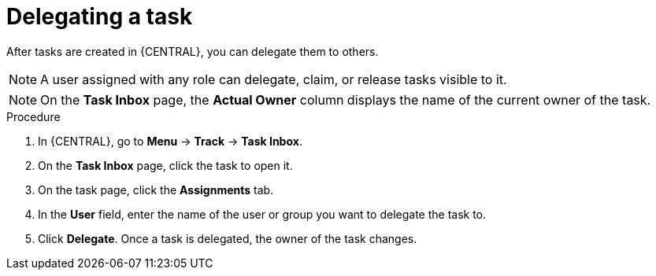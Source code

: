 [id='interacting-with-processes-delegating-tasks-proc']
= Delegating a task

After tasks are created in {CENTRAL}, you can delegate them to others.

[NOTE]
====
A user assigned with any role can delegate, claim, or release tasks visible to it.
====

[NOTE]
====
On the *Task Inbox* page, the *Actual Owner* column displays the name of the current owner of the task.
====

.Procedure
. In {CENTRAL}, go to *Menu* -> *Track* -> *Task Inbox*.
. On the *Task Inbox* page, click the task to open it.
. On the task page, click the *Assignments* tab.
. In the *User* field, enter the name of the user or group you want to delegate the task to.
. Click *Delegate*. Once a task is delegated, the owner of the task changes.
